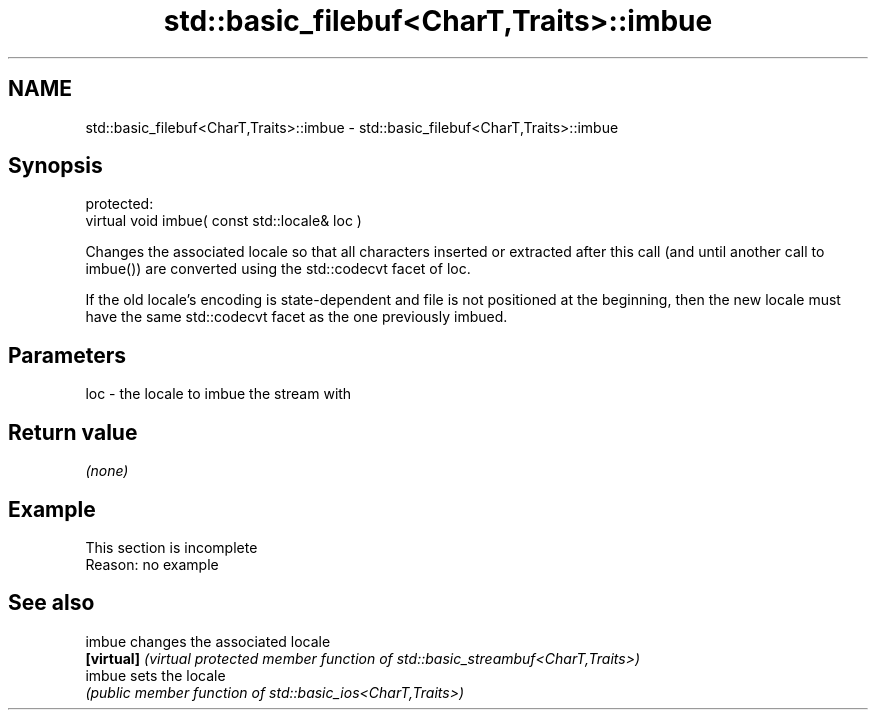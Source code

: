 .TH std::basic_filebuf<CharT,Traits>::imbue 3 "2020.03.24" "http://cppreference.com" "C++ Standard Libary"
.SH NAME
std::basic_filebuf<CharT,Traits>::imbue \- std::basic_filebuf<CharT,Traits>::imbue

.SH Synopsis
   protected:
   virtual void imbue( const std::locale& loc )

   Changes the associated locale so that all characters inserted or extracted after this call (and until another call to imbue()) are converted using the std::codecvt facet of loc.

   If the old locale's encoding is state-dependent and file is not positioned at the beginning, then the new locale must have the same std::codecvt facet as the one previously imbued.

.SH Parameters

   loc - the locale to imbue the stream with

.SH Return value

   \fI(none)\fP

.SH Example

    This section is incomplete
    Reason: no example

.SH See also

   imbue     changes the associated locale
   \fB[virtual]\fP \fI(virtual protected member function of std::basic_streambuf<CharT,Traits>)\fP
   imbue     sets the locale
             \fI(public member function of std::basic_ios<CharT,Traits>)\fP
